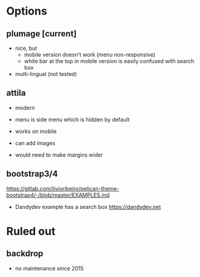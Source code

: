 * Options

** plumage [current]
- nice, but 
  - mobile version doesn't work (menu non-responsive)
  - white bar at the top in mobile version is easily confused with search box
- multi-lingual (not tested)

** attila
- modern
- menu is side menu which is hidden by default
- works on mobile
- can add images

- would need to make margins wider

** bootstrap3/4
https://gitlab.com/livioribeiro/pelican-theme-bootstrap4/-/blob/master/EXAMPLES.md
- Dandydev example has a search box https://dandydev.net

* Ruled out

** backdrop
- no maintenance since 2015
